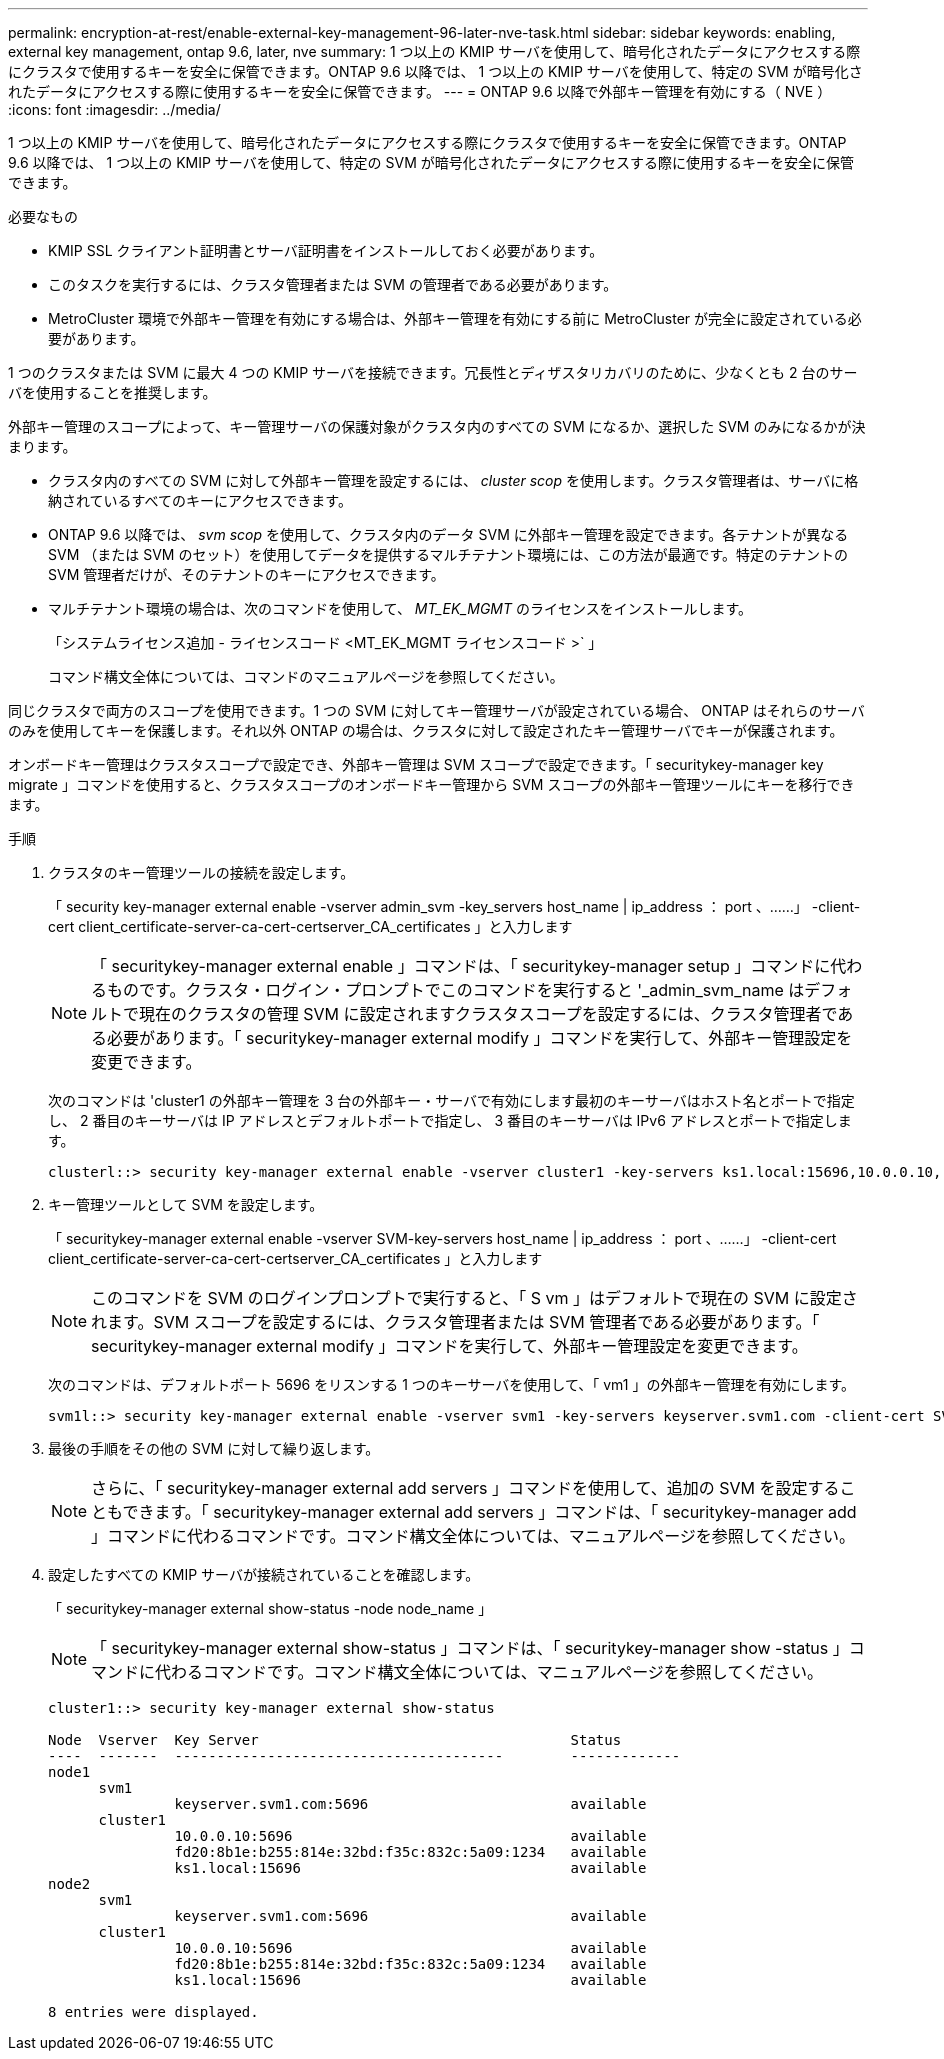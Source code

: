 ---
permalink: encryption-at-rest/enable-external-key-management-96-later-nve-task.html 
sidebar: sidebar 
keywords: enabling, external key management, ontap 9.6, later, nve 
summary: 1 つ以上の KMIP サーバを使用して、暗号化されたデータにアクセスする際にクラスタで使用するキーを安全に保管できます。ONTAP 9.6 以降では、 1 つ以上の KMIP サーバを使用して、特定の SVM が暗号化されたデータにアクセスする際に使用するキーを安全に保管できます。 
---
= ONTAP 9.6 以降で外部キー管理を有効にする（ NVE ）
:icons: font
:imagesdir: ../media/


[role="lead"]
1 つ以上の KMIP サーバを使用して、暗号化されたデータにアクセスする際にクラスタで使用するキーを安全に保管できます。ONTAP 9.6 以降では、 1 つ以上の KMIP サーバを使用して、特定の SVM が暗号化されたデータにアクセスする際に使用するキーを安全に保管できます。

.必要なもの
* KMIP SSL クライアント証明書とサーバ証明書をインストールしておく必要があります。
* このタスクを実行するには、クラスタ管理者または SVM の管理者である必要があります。
* MetroCluster 環境で外部キー管理を有効にする場合は、外部キー管理を有効にする前に MetroCluster が完全に設定されている必要があります。


1 つのクラスタまたは SVM に最大 4 つの KMIP サーバを接続できます。冗長性とディザスタリカバリのために、少なくとも 2 台のサーバを使用することを推奨します。

外部キー管理のスコープによって、キー管理サーバの保護対象がクラスタ内のすべての SVM になるか、選択した SVM のみになるかが決まります。

* クラスタ内のすべての SVM に対して外部キー管理を設定するには、 _cluster scop_ を使用します。クラスタ管理者は、サーバに格納されているすべてのキーにアクセスできます。
* ONTAP 9.6 以降では、 _svm scop_ を使用して、クラスタ内のデータ SVM に外部キー管理を設定できます。各テナントが異なる SVM （または SVM のセット）を使用してデータを提供するマルチテナント環境には、この方法が最適です。特定のテナントの SVM 管理者だけが、そのテナントのキーにアクセスできます。
* マルチテナント環境の場合は、次のコマンドを使用して、 _MT_EK_MGMT_ のライセンスをインストールします。
+
「システムライセンス追加 - ライセンスコード <MT_EK_MGMT ライセンスコード >` 」

+
コマンド構文全体については、コマンドのマニュアルページを参照してください。



同じクラスタで両方のスコープを使用できます。1 つの SVM に対してキー管理サーバが設定されている場合、 ONTAP はそれらのサーバのみを使用してキーを保護します。それ以外 ONTAP の場合は、クラスタに対して設定されたキー管理サーバでキーが保護されます。

オンボードキー管理はクラスタスコープで設定でき、外部キー管理は SVM スコープで設定できます。「 securitykey-manager key migrate 」コマンドを使用すると、クラスタスコープのオンボードキー管理から SVM スコープの外部キー管理ツールにキーを移行できます。

.手順
. クラスタのキー管理ツールの接続を設定します。
+
「 security key-manager external enable -vserver admin_svm -key_servers host_name | ip_address ： port 、……」 -client-cert client_certificate-server-ca-cert-certserver_CA_certificates 」と入力します

+
[NOTE]
====
「 securitykey-manager external enable 」コマンドは、「 securitykey-manager setup 」コマンドに代わるものです。クラスタ・ログイン・プロンプトでこのコマンドを実行すると '_admin_svm_name はデフォルトで現在のクラスタの管理 SVM に設定されますクラスタスコープを設定するには、クラスタ管理者である必要があります。「 securitykey-manager external modify 」コマンドを実行して、外部キー管理設定を変更できます。

====
+
次のコマンドは 'cluster1 の外部キー管理を 3 台の外部キー・サーバで有効にします最初のキーサーバはホスト名とポートで指定し、 2 番目のキーサーバは IP アドレスとデフォルトポートで指定し、 3 番目のキーサーバは IPv6 アドレスとポートで指定します。

+
[listing]
----
clusterl::> security key-manager external enable -vserver cluster1 -key-servers ks1.local:15696,10.0.0.10,[fd20:8b1e:b255:814e:32bd:f35c:832c:5a09]:1234 -client-cert AdminVserverClientCert -server-ca-certs AdminVserverServerCaCert
----
. キー管理ツールとして SVM を設定します。
+
「 securitykey-manager external enable -vserver SVM-key-servers host_name | ip_address ： port 、……」 -client-cert client_certificate-server-ca-cert-certserver_CA_certificates 」と入力します

+
[NOTE]
====
このコマンドを SVM のログインプロンプトで実行すると、「 S vm 」はデフォルトで現在の SVM に設定されます。SVM スコープを設定するには、クラスタ管理者または SVM 管理者である必要があります。「 securitykey-manager external modify 」コマンドを実行して、外部キー管理設定を変更できます。

====
+
次のコマンドは、デフォルトポート 5696 をリスンする 1 つのキーサーバを使用して、「 vm1 」の外部キー管理を有効にします。

+
[listing]
----
svm1l::> security key-manager external enable -vserver svm1 -key-servers keyserver.svm1.com -client-cert SVM1ClientCert -server-ca-certs SVM1ServerCaCert
----
. 最後の手順をその他の SVM に対して繰り返します。
+
[NOTE]
====
さらに、「 securitykey-manager external add servers 」コマンドを使用して、追加の SVM を設定することもできます。「 securitykey-manager external add servers 」コマンドは、「 securitykey-manager add 」コマンドに代わるコマンドです。コマンド構文全体については、マニュアルページを参照してください。

====
. 設定したすべての KMIP サーバが接続されていることを確認します。
+
「 securitykey-manager external show-status -node node_name 」

+
[NOTE]
====
「 securitykey-manager external show-status 」コマンドは、「 securitykey-manager show -status 」コマンドに代わるコマンドです。コマンド構文全体については、マニュアルページを参照してください。

====
+
[listing]
----
cluster1::> security key-manager external show-status

Node  Vserver  Key Server                                     Status
----  -------  ---------------------------------------        -------------
node1
      svm1
               keyserver.svm1.com:5696                        available
      cluster1
               10.0.0.10:5696                                 available
               fd20:8b1e:b255:814e:32bd:f35c:832c:5a09:1234   available
               ks1.local:15696                                available
node2
      svm1
               keyserver.svm1.com:5696                        available
      cluster1
               10.0.0.10:5696                                 available
               fd20:8b1e:b255:814e:32bd:f35c:832c:5a09:1234   available
               ks1.local:15696                                available

8 entries were displayed.
----

